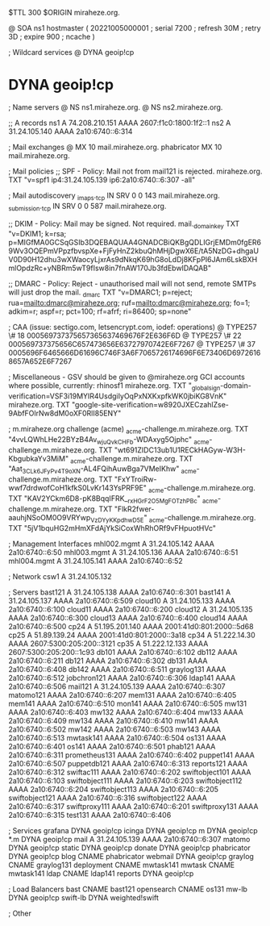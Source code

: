$TTL 300
$ORIGIN miraheze.org.

@		SOA ns1 hostmaster (
		20221005000001	; serial
		7200		; refresh
		30M		; retry
		3D		; expire
		900		; ncache
)

; Wildcard services
@		DYNA	geoip!cp
*		DYNA	geoip!cp

; Name servers
@		NS	ns1.miraheze.org.
@		NS	ns2.miraheze.org.

;; A records
ns1		A	74.208.210.151
		AAAA	2607:f1c0:1800:1f2::1
ns2		A	31.24.105.140
		AAAA	2a10:6740::6:314

; Mail exchanges
@		MX	10	mail.miraheze.org.
phabricator	MX	10	mail.miraheze.org.

; Mail policies
;; SPF - Policy: Mail not from mail121 is rejected.
miraheze.org.		TXT	"v=spf1 ip4:31.24.105.139 ip6:2a10:6740::6:307 -all"

; Mail autodiscovery
_imaps._tcp		IN SRV	0 0 143 mail.miraheze.org.
_submission._tcp	IN SRV	0 0 587 mail.miraheze.org.

;; DKIM - Policy: Mail may be signed. Not required.
mail._domainkey	TXT	"v=DKIM1; k=rsa; p=MIGfMA0GCSqGSIb3DQEBAQUAA4GNADCBiQKBgQDLIGrjEMDm0fgER69Wv3OQEPmVPpzfbvspXe+FjFyHnZ2kbuQhMHjDgwX6E/tA5NzDG+dhgaUV0D90H12dhu3wXWaocyLjxrAs9dNkqK69hG8oLdDj8KFpPI6JAm6LskBXHmlOpdzRc+yNBRm5wT9fIsw8in7fnAW170Jb3fdEbwIDAQAB"

;; DMARC - Policy: Reject - unauthorised mail will not send, remote SMTPs will just drop the mail.
_dmarc		TXT	"v=DMARC1; p=reject; rua=mailto:dmarc@miraheze.org; ruf=mailto:dmarc@miraheze.org; fo=1; adkim=r; aspf=r; pct=100; rf=afrf; ri=86400; sp=none"

; CAA (issue: sectigo.com, letsencrypt.com, iodef: operations)
@		TYPE257	\# 18 000569737375657365637469676F2E636F6D
@		TYPE257 \# 22 000569737375656C657473656E63727970742E6F7267
@		TYPE257 \# 37 0005696F6465666D61696C746F3A6F7065726174696F6E73406D69726168657A652E6F7267

; Miscellaneous - GSV should be given to @miraheze.org GCI accounts where possible, currently: rhinosf1
miraheze.org.	TXT	"_globalsign-domain-verification=VSF3i19MYIR4UsdgiIyOqPxNXKxpfkWK0jbiKG8VnK"
miraheze.org.   TXT     "google-site-verification=w8920JXECzahlZse-9AbfFOlrNw8dM0oXF0RlI85ENY"

; m.miraheze.org challenge (acme)
_acme-challenge.m.miraheze.org.   TXT     "4vvLQWhLHe22BYzB4Av_wjuQvkCHFb-WDAxyg5Ojphc"
_acme-challenge.m.miraheze.org.   TXT     "wt691ZIDC13ub1U1RECkHAGyw-W3H-KbgubkaYv3MiM"
_acme-challenge.m.miraheze.org.   TXT     "Aat_3CL_k6JFyPv4T9oXN-AL4FQihAuwBga7VMeIKhw"
_acme-challenge.m.miraheze.org.   TXT     "FxYTroiRw-wwf7drdwofCoH1kfkS0LvKr143YsPRF9E"
_acme-challenge.m.miraheze.org.   TXT     "KAV2YCkm6D8-pK8BqqIFRK__rxHGrF2O5MgFOTzhPBc"
_acme-challenge.m.miraheze.org.   TXT     "FlkR2fwer-aauhjNSoOM0O9VRYwp_VzDYyKKpdhwD5E"
_acme-challenge.m.miraheze.org.   TXT     "5jV1bquHG2mHmXFdAjYkSiCoxWhRhORf9vFHpuotHVc"

; Management Interfaces
mhl002.mgmt	A	31.24.105.142
		AAAA	2a10:6740::6:50
mhl003.mgmt	A	31.24.105.136
		AAAA	2a10:6740::6:51
mhl004.mgmt	A	31.24.105.141
		AAAA	2a10:6740::6:52

; Network
csw1		A	31.24.105.132

; Servers
bast121		A	31.24.105.138
		AAAA	2a10:6740::6:301
bast141		A	31.24.105.137
		AAAA	2a10:6740::6:509
cloud10		A	31.24.105.133
		AAAA	2a10:6740::6:100
cloud11		AAAA	2a10:6740::6:200
cloud12		A	31.24.105.135
		AAAA	2a10:6740::6:300
cloud13		AAAA	2a10:6740::6:400
cloud14		AAAA	2a10:6740::6:500
cp24		A	51.195.201.140
		AAAA	2001:41d0:801:2000::5d68
cp25		A	51.89.139.24
		AAAA	2001:41d0:801:2000::3a18
cp34		A	51.222.14.30
		AAAA	2607:5300:205:200::3121
cp35		A	51.222.12.133
		AAAA	2607:5300:205:200::1c93
db101		AAAA	2a10:6740::6:102
db112		AAAA	2a10:6740::6:211
db121		AAAA	2a10:6740::6:302
db131		AAAA	2a10:6740::6:408
db142		AAAA	2a10:6740::6:511
graylog131	AAAA	2a10:6740::6:512
jobchron121	AAAA	2a10:6740::6:306
ldap141		AAAA	2a10:6740::6:506
mail121		A	31.24.105.139
		AAAA	2a10:6740::6:307
matomo121	AAAA	2a10:6740::6:207
mem131		AAAA	2a10:6740::6:405
mem141		AAAA	2a10:6740::6:510
mon141		AAAA	2a10:6740::6:505
mw131		AAAA	2a10:6740::6:403
mw132		AAAA	2a10:6740::6:404
mw133		AAAA	2a10:6740::6:409
mw134		AAAA	2a10:6740::6:410
mw141		AAAA	2a10:6740::6:502
mw142		AAAA	2a10:6740::6:503
mw143		AAAA	2a10:6740::6:513
mwtask141	AAAA	2a10:6740::6:504
os131		AAAA	2a10:6740::6:401
os141		AAAA	2a10:6740::6:501
phab121		AAAA	2a10:6740::6:311
prometheus131	AAAA	2a10:6740::6:402
puppet141	AAAA	2a10:6740::6:507
puppetdb121	AAAA	2a10:6740::6:313
reports121	AAAA	2a10:6740::6:312
swiftac111	AAAA	2a10:6740::6:202
swiftobject101	AAAA	2a10:6740::6:103
swiftobject111	AAAA	2a10:6740::6:203
swiftobject112	AAAA	2a10:6740::6:204
swiftobject113	AAAA	2a10:6740::6:205
swiftobject121	AAAA	2a10:6740::6:316
swiftobject122	AAAA	2a10:6740::6:317
swiftproxy111	AAAA	2a10:6740::6:201
swiftproxy131	AAAA	2a10:6740::6:315
test131		AAAA	2a10:6740::6:406

; Services
grafana		DYNA	geoip!cp
icinga		DYNA	geoip!cp
m		DYNA	geoip!cp
*.m		DYNA	geoip!cp
mail		A	31.24.105.139
		AAAA	2a10:6740::6:307
matomo		DYNA	geoip!cp
static		DYNA	geoip!cp
donate		DYNA	geoip!cp
phabricator	DYNA	geoip!cp
blog		CNAME	phabricator
webmail		DYNA	geoip!cp
graylog		CNAME	graylog131
deployment      CNAME   mwtask141
mwtask          CNAME   mwtask141
ldap		CNAME	ldap141
reports         DYNA	geoip!cp

; Load Balancers
bast		CNAME	bast121
opensearch	CNAME	os131
mw-lb		DYNA	geoip!cp
swift-lb	DYNA	weighted!swift

; Other
